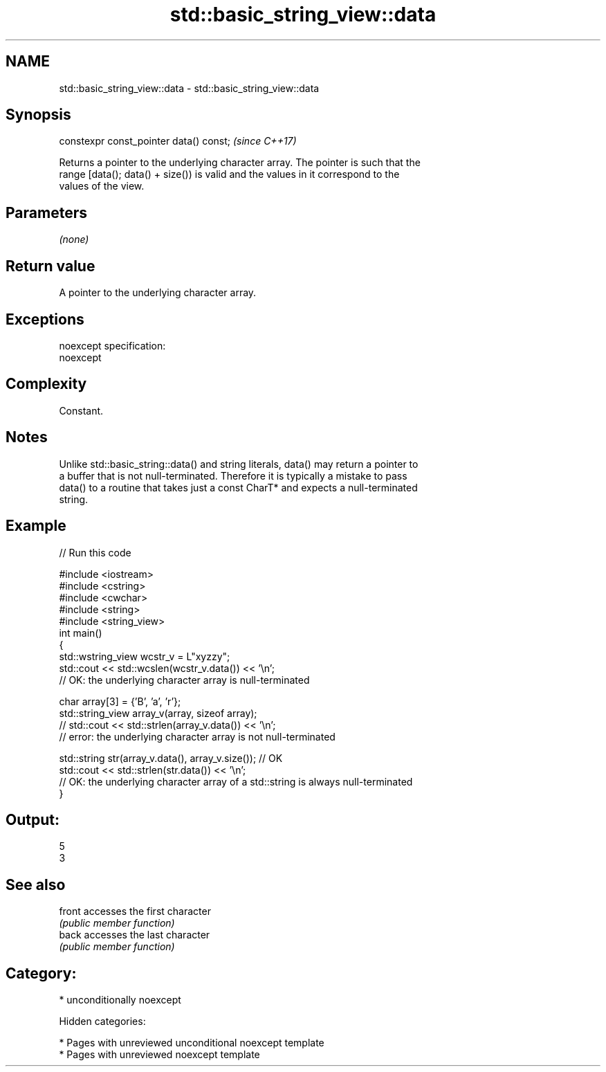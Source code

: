 .TH std::basic_string_view::data 3 "2018.03.28" "http://cppreference.com" "C++ Standard Libary"
.SH NAME
std::basic_string_view::data \- std::basic_string_view::data

.SH Synopsis
   constexpr const_pointer data() const;  \fI(since C++17)\fP

   Returns a pointer to the underlying character array. The pointer is such that the
   range [data(); data() + size()) is valid and the values in it correspond to the
   values of the view.

.SH Parameters

   \fI(none)\fP

.SH Return value

   A pointer to the underlying character array.

.SH Exceptions

   noexcept specification:
   noexcept

.SH Complexity

   Constant.

.SH Notes

   Unlike std::basic_string::data() and string literals, data() may return a pointer to
   a buffer that is not null-terminated. Therefore it is typically a mistake to pass
   data() to a routine that takes just a const CharT* and expects a null-terminated
   string.

.SH Example

   
// Run this code

 #include <iostream>
 #include <cstring>
 #include <cwchar>
 #include <string>
 #include <string_view>
 int main()
 {
     std::wstring_view wcstr_v = L"xyzzy";
     std::cout << std::wcslen(wcstr_v.data()) << '\\n';
     // OK: the underlying character array is null-terminated

     char array[3] = {'B', 'a', 'r'};
     std::string_view array_v(array, sizeof array);
     // std::cout << std::strlen(array_v.data()) << '\\n';
     // error: the underlying character array is not null-terminated

     std::string str(array_v.data(), array_v.size()); // OK
     std::cout << std::strlen(str.data()) << '\\n';
     // OK: the underlying character array of a std::string is always null-terminated
 }

.SH Output:

 5
 3

.SH See also

   front accesses the first character
         \fI(public member function)\fP
   back  accesses the last character
         \fI(public member function)\fP

.SH Category:

     * unconditionally noexcept

   Hidden categories:

     * Pages with unreviewed unconditional noexcept template
     * Pages with unreviewed noexcept template
